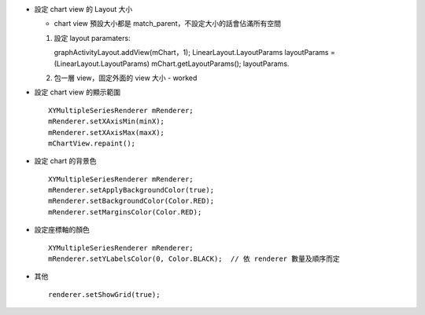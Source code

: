 - 設定 chart view 的 Layout 大小

  - chart view 預設大小都是 match_parent，不設定大小的話會佔滿所有空間

  1.  設定 layout paramaters::
      
      graphActivityLayout.addView(mChart，1);
      LinearLayout.LayoutParams layoutParams = (LinearLayout.LayoutParams) mChart.getLayoutParams();
      layoutParams.

  2.  包一層 view，固定外面的 view 大小
      - worked

- 設定 chart view 的顯示範圍 ::

    XYMultipleSeriesRenderer mRenderer;
    mRenderer.setXAxisMin(minX);
    mRenderer.setXAxisMax(maxX);
    mChartView.repaint();

- 設定 chart 的背景色 ::

    XYMultipleSeriesRenderer mRenderer;
    mRenderer.setApplyBackgroundColor(true);
    mRenderer.setBackgroundColor(Color.RED);
    mRenderer.setMarginsColor(Color.RED);

- 設定座標軸的顏色 ::

    XYMultipleSeriesRenderer mRenderer;
    mRenderer.setYLabelsColor(0, Color.BLACK);  // 依 renderer 數量及順序而定

- 其他 ::

    renderer.setShowGrid(true);
